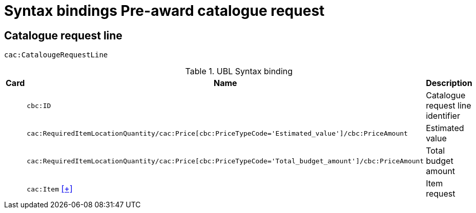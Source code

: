 = Syntax bindings Pre-award catalogue request

== Catalogue request line ==

`cac:CatalougeRequestLine`

.UBL Syntax binding
[cols="^,<,<",options="header"]
|===
|Card
|Name
|Description

|
|`cbc:ID`
|Catalogue request line identifier

|
|`cac:RequiredItemLocationQuantity/cac:Price[cbc:PriceTypeCode='Estimated_value']/cbc:PriceAmount`
|Estimated value

|
|`cac:RequiredItemLocationQuantity/cac:Price[cbc:PriceTypeCode='Total_budget_amount']/cbc:PriceAmount`
|Total budget amount

|
|`cac:Item` <<pacr-Item.adoc,[+]>>
|Item request

|====
